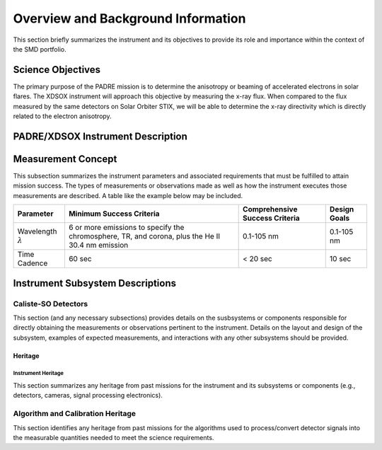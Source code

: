 .. _overview_and_bkg:

***********************************
Overview and Background Information
***********************************

This section briefly summarizes the instrument and its objectives to provide its role and importance
within the context of the SMD portfolio.

Science Objectives
==================

The primary purpose of the PADRE mission is to determine the anisotropy or beaming of accelerated electrons in solar flares.
The XDSOX instrument will approach this objective by measuring the x-ray flux.
When compared to the flux measured by the same detectors on Solar Orbiter STIX, we will be able to determine the x-ray directivity which is directly related to the electron anisotropy.


PADRE/XDSOX Instrument Description
========================================


Measurement Concept
===================
This subsection summarizes the instrument parameters and associated requirements that must
be fulfilled to attain mission success. The types of measurements or observations made as well
as how the instrument executes those measurements are described. A table like the example
below may be included.

+----------------+----------------------------+--------------------------------+--------------+
| Parameter      | Minimum Success Criteria   | Comprehensive Success Criteria | Design Goals |
+================+============================+================================+==============+
| Wavelength     | 6 or more emissions to     | 0.1-105 nm                     | 0.1-105 nm   |
| :math:`\lambda`| specify the chromosphere,  |                                |              |
|                | TR, and corona, plus the   |                                |              |
|                | He II 30.4 nm emission     |                                |              |             
+----------------+----------------------------+--------------------------------+--------------+
| Time Cadence   |                     60 sec |                    < 20 sec    |       10 sec |
+----------------+----------------------------+--------------------------------+--------------+

Instrument Subsystem Descriptions
=================================

Caliste-SO Detectors
--------------------
This section (and any necessary subsections) provides details on the susbsystems or components
responsible for directly obtaining the measurements or observations pertinent to the instrument. Details
on the layout and design of the subsystem, examples of expected measurements, and interactions with
any other subsystems should be provided.

Heritage
^^^^^^^^

Instrument Heritage
*******************
This section summarizes any heritage from past missions for the instrument and its subsystems or
components (e.g., detectors, cameras, signal processing electronics).

Algorithm and Calibration Heritage
----------------------------------
This section identifies any heritage from past missions for the algorithms used to process/convert detector
signals into the measurable quantities needed to meet the science requirements.
